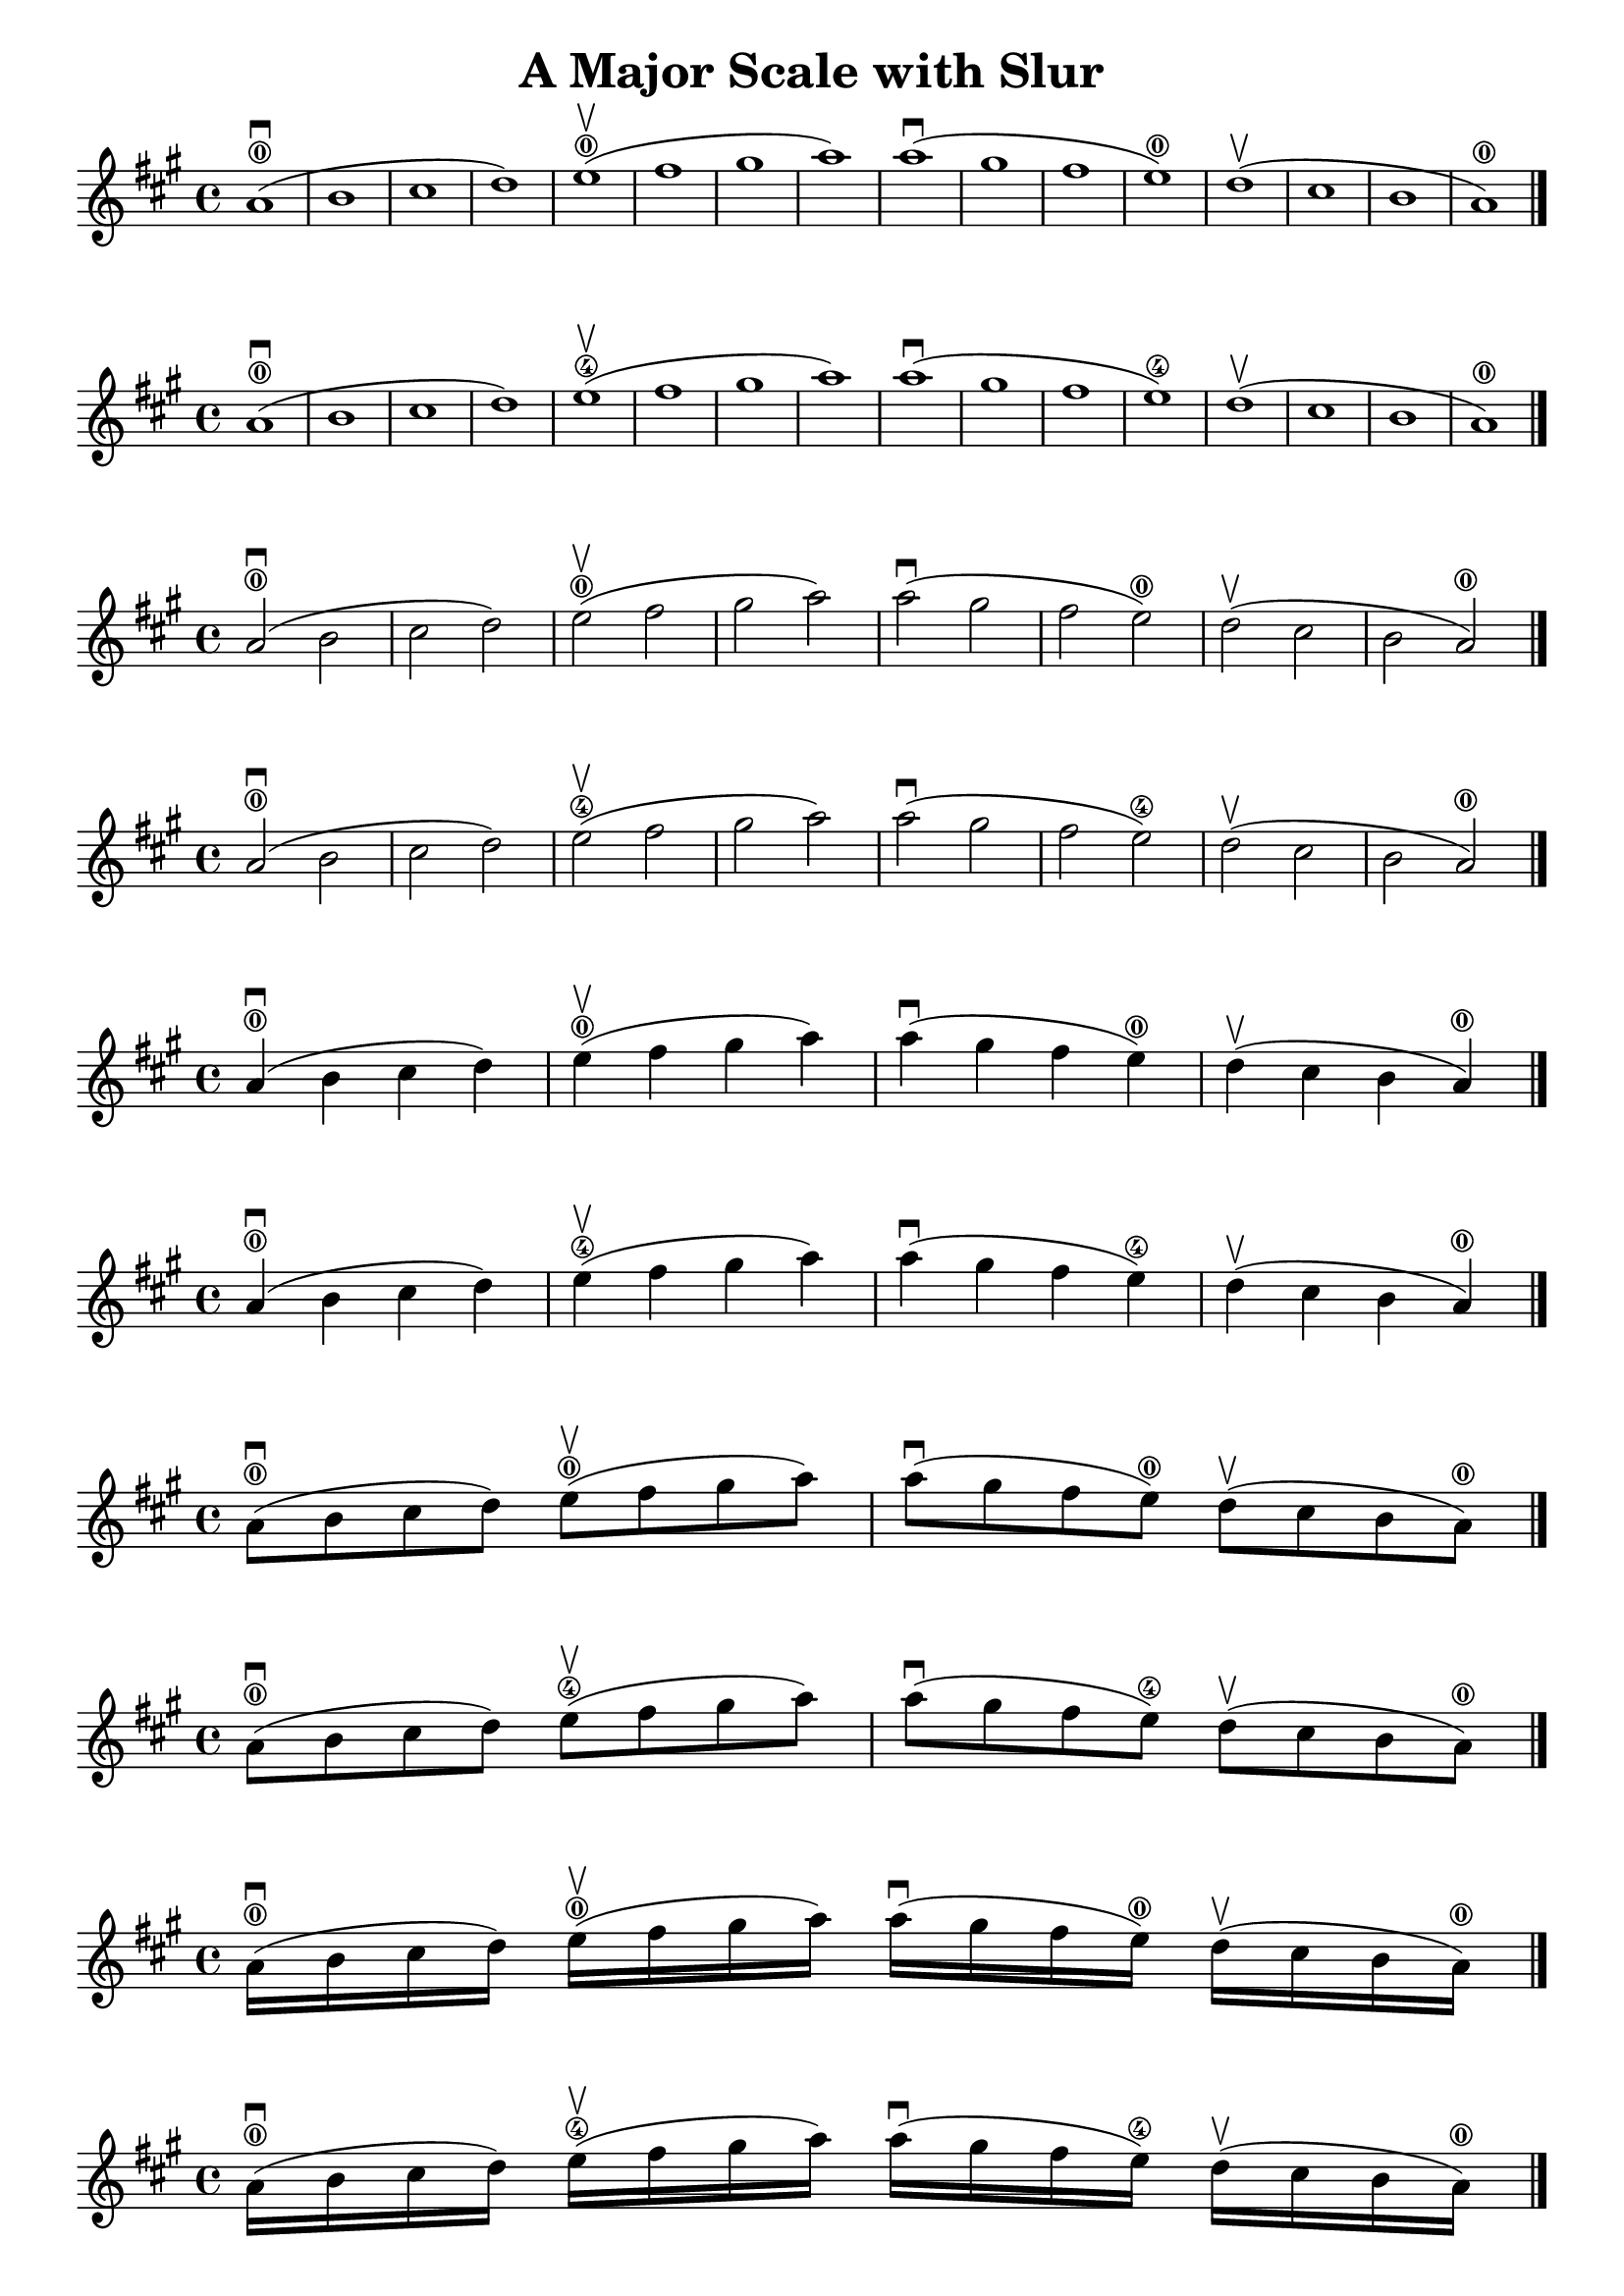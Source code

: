 \header {
  title = "A Major Scale with Slur"
}

\score {
{
\key a \major

a'1 ( \downbow \0 b'  cis'' d'')   e''( \upbow \0fis'' gis'' a'')  a''( \downbow gis'' fis'' e'') \0  d''( \upbow cis'' b' a')\0 \bar "|."
\set Score.currentBarNumber = #1
}
}

\score {
{
\key a \major

a'1 ( \downbow \0 b'  cis'' d'')   e''( \upbow \4fis'' gis'' a'')  a''( \downbow gis'' fis'' e'') \4  d''( \upbow cis'' b' a')\0 \bar "|."

}
}

\score {
{
\key a \major

a'2 ( \downbow \0 b'  cis'' d'')   e''( \upbow \0fis'' gis'' a'')  a''( \downbow gis'' fis'' e'') \0  d''( \upbow cis'' b' a')\0 \bar "|."

}
}

\score {
{
\key a \major

a'2 ( \downbow \0 b'  cis'' d'')   e''( \upbow \4fis'' gis'' a'')  a''( \downbow gis'' fis'' e'') \4  d''( \upbow cis'' b' a')\0 \bar "|."

}
}

\score {
{
\key a \major

a'4 ( \downbow \0 b'  cis'' d'')   e''( \upbow \0fis'' gis'' a'')  a''( \downbow gis'' fis'' e'') \0  d''( \upbow cis'' b' a')\0 \bar "|."

}
}

\score {
{
\key a \major

a'4 ( \downbow \0 b'  cis'' d'')   e''( \upbow \4fis'' gis'' a'')  a''( \downbow gis'' fis'' e'') \4  d''( \upbow cis'' b' a')\0 \bar "|."

}
}

\score {
{
\key a \major

a'8 ( \downbow \0 b'  cis'' d'')   e''( \upbow \0fis'' gis'' a'')  a''( \downbow gis'' fis'' e'') \0  d''( \upbow cis'' b' a')\0 \bar "|."

}
}

\score {
{
\key a \major

a'8 ( \downbow \0 b'  cis'' d'')   e''( \upbow \4fis'' gis'' a'')  a''( \downbow gis'' fis'' e'') \4  d''( \upbow cis'' b' a')\0 \bar "|."

}
}

\score {
{
\key a \major

a'16 ( \downbow \0 b'  cis'' d'')   e''( \upbow \0fis'' gis'' a'')  a''( \downbow gis'' fis'' e'') \0  d''( \upbow cis'' b' a')\0 \bar "|."

}
}

\score {
{
\key a \major

a'16 ( \downbow \0 b'  cis'' d'')   e''( \upbow \4fis'' gis'' a'')  a''( \downbow gis'' fis'' e'') \4  d''( \upbow cis'' b' a')\0 \bar "|."

}
}

\pageBreak
\score {
{
\key a \major

a'1 ( \downbow \0 b'  cis'' d''   e'' \0fis'' gis'' a'')  a''( \downbow gis'' fis'' e'' \0  d'' cis'' b' a')\0 \bar "|."

}
}

\score {
{
\key a \major

a'1 ( \downbow \0 b'  cis'' d''   e'' \4fis'' gis'' a'')  a''( \upbow gis'' fis'' e'' \4  d'' cis'' b' a')\0 \bar "|."

}
}

\score {
{
\key a \major

a'2 ( \downbow \0 b'  cis'' d''   e'' \0fis'' gis'' a'')  a''( \downbow gis'' fis'' e'' \0  d'' cis'' b' a')\0 \bar "|."

}
}

\score {
{
\key a \major

a'2 ( \downbow \0 b'  cis'' d''   e'' \4fis'' gis'' a'')  a''( \upbow gis'' fis'' e'' \4  d'' cis'' b' a')\0 \bar "|."

}
}

\score {
{
\key a \major

a'4 ( \downbow \0 b'  cis'' d''   e'' \0fis'' gis'' a'')  a''( \downbow gis'' fis'' e'' \0  d'' cis'' b' a')\0 \bar "|."

}
}

\score {
{
\key a \major

a'4 ( \downbow \0 b'  cis'' d''   e'' \4fis'' gis'' a'')  a''( \upbow gis'' fis'' e'' \4  d'' cis'' b' a')\0 \bar "|."

}
}

\score {
{
\key a \major

a'8 ( \downbow \0 b'  cis'' d''   e'' \0fis'' gis'' a'')  a''( \downbow gis'' fis'' e'' \0  d'' cis'' b' a')\0 \bar "|."

}
}

\score {
{
\key a \major

a'8 ( \downbow \0 b'  cis'' d''   e'' \4fis'' gis'' a'')  a''( \upbow gis'' fis'' e'' \4  d'' cis'' b' a')\0 \bar "|."

}
}
\pageBreak

\score {
{
\key a \major

a'1( \downbow  b'  cis'' d''   e'' \0fis'' gis'' a'' a'' gis'' fis'' e'' \0  d'' cis'' b' a' \0) \break a'1( \upbow  b'  cis'' d''   e'' \0fis'' gis'' a'' a'' gis'' fis'' e'' \0  d'' cis'' b' a' \0) \bar "|."
\bar "|."

}
}

\score {
{
\key a \major

a'1( \downbow  b'  cis'' d''   e'' \4fis'' gis'' a'' a'' gis'' fis'' e'' \4  d'' cis'' b' a' \0) \break a'1( \upbow  b'  cis'' d''   e'' \4fis'' gis'' a'' a'' gis'' fis'' e'' \4  d'' cis'' b' a' \0) \bar "|."
\bar "|."

}
}

\score {
{
\key a \major

a'2( \downbow  b'  cis'' d''   e'' \0fis'' gis'' a'' a'' gis'' fis'' e'' \0  d'' cis'' b' a' \0) a'( \upbow  b'  cis'' d''   e'' \0fis'' gis'' a'' a'' gis'' fis'' e'' \0  d'' cis'' b' a' \0) \bar "|."
\bar "|."

}
}

\score {
{
\key a \major

a'2( \downbow  b'  cis'' d''   e'' \4fis'' gis'' a'' a'' gis'' fis'' e'' \4  d'' cis'' b' a' \0) a'( \upbow  b'  cis'' d''   e'' \4fis'' gis'' a'' a'' gis'' fis'' e'' \4  d'' cis'' b' a' \0) \bar "|."
\bar "|."

}
}

\score {
{
\key a \major

a'4( \downbow  b'  cis'' d''   e'' \0fis'' gis'' a'' a'' gis'' fis'' e'' \0  d'' cis'' b' a' \0) a'( \upbow  b'  cis'' d''   e'' \0fis'' gis'' a'' a'' gis'' fis'' e'' \0  d'' cis'' b' a' \0) \bar "|."
\bar "|."

}
}

\score {
{
\key a \major

a'4( \downbow  b'  cis'' d''   e'' \0fis'' gis'' a'' a'' gis'' fis'' e'' \4  d'' cis'' b' a' \0) a'( \upbow  b'  cis'' d''   e'' \0fis'' gis'' a'' a'' gis'' fis'' e'' \4  d'' cis'' b' a' \0) \bar "|."
\bar "|."

}
}

\score {
{
\key a \major

a'8( \downbow  b'  cis'' d''   e'' \0fis'' gis'' a'' a'' gis'' fis'' e'' \0  d'' cis'' b' a' \0) a'( \upbow  b'  cis'' d''   e'' \0fis'' gis'' a'' a'' gis'' fis'' e'' \0  d'' cis'' b' a' \0) \bar "|."
\bar "|."

}
}

\score {
{
\key a \major

a'8( \downbow  b'  cis'' d''   e'' \0fis'' gis'' a'' a'' gis'' fis'' e'' \4  d'' cis'' b' a' \0) a'( \upbow  b'  cis'' d''   e'' \0fis'' gis'' a'' a'' gis'' fis'' e'' \4  d'' cis'' b' a' \0) \bar "|."
\bar "|."

}
}
    \layout {
  indent = #0
  
  ragged-last = ##f
  }


